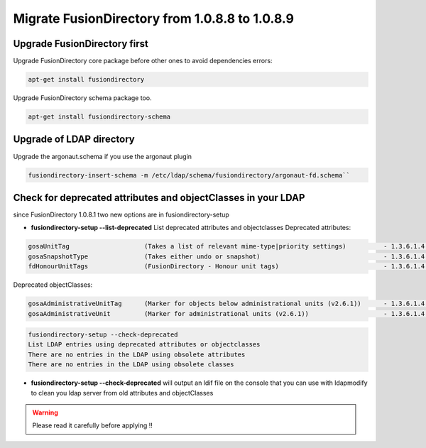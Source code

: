 Migrate FusionDirectory from 1.0.8.8 to 1.0.8.9
===============================================


Upgrade FusionDirectory first
^^^^^^^^^^^^^^^^^^^^^^^^^^^^^

Upgrade FusionDirectory core package before other ones to avoid
dependencies errors:

.. code-block:: shell

   apt-get install fusiondirectory

Upgrade FusionDirectory schema package too.

.. code-block:: shell

   apt-get install fusiondirectory-schema

Upgrade of LDAP directory
^^^^^^^^^^^^^^^^^^^^^^^^^

Upgrade the argonaut.schema if you use the argonaut plugin

.. code-block:: shell

   fusiondirectory-insert-schema -m /etc/ldap/schema/fusiondirectory/argonaut-fd.schema``

Check for deprecated attributes and objectClasses in your LDAP
^^^^^^^^^^^^^^^^^^^^^^^^^^^^^^^^^^^^^^^^^^^^^^^^^^^^^^^^^^^^^^

since FusionDirectory 1.0.8.1 two new options are in
fusiondirectory-setup


- **fusiondirectory-setup --list-deprecated** List deprecated attributes and objectclasses Deprecated attributes:

.. code-block:: shell

   gosaUnitTag                    (Takes a list of relevant mime-type|priority settings)          - 1.3.6.1.4.1.10098.1.1.12.33
   gosaSnapshotType               (Takes either undo or snapshot)                                 - 1.3.6.1.4.1.10098.1.1.12.36
   fdHonourUnitTags               (FusionDirectory - Honour unit tags)                            - 1.3.6.1.4.1.38414.8.14.3

Deprecated objectClasses:

.. code-block:: shell

   gosaAdministrativeUnitTag      (Marker for objects below administrational units (v2.6.1))      - 1.3.6.1.4.1.10098.1.2.1.19.16
   gosaAdministrativeUnit         (Marker for administrational units (v2.6.1))                    - 1.3.6.1.4.1.10098.1.2.1.19.15

.. code-block:: shell

   fusiondirectory-setup --check-deprecated
   List LDAP entries using deprecated attributes or objectclasses
   There are no entries in the LDAP using obsolete attributes
   There are no entries in the LDAP using obsolete classes

- **fusiondirectory-setup --check-deprecated** will output an ldif file on
  the console that you can use with ldapmodify to clean you ldap server
  from old attributes and objectClasses

.. warning::  

   Please read it carefully before applying !!
